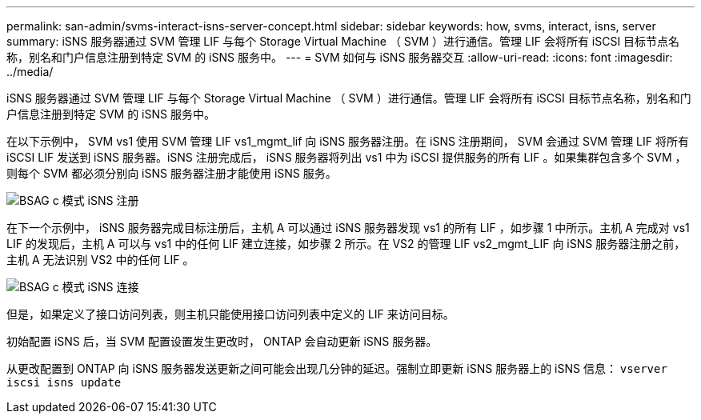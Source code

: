 ---
permalink: san-admin/svms-interact-isns-server-concept.html 
sidebar: sidebar 
keywords: how, svms, interact, isns, server 
summary: iSNS 服务器通过 SVM 管理 LIF 与每个 Storage Virtual Machine （ SVM ）进行通信。管理 LIF 会将所有 iSCSI 目标节点名称，别名和门户信息注册到特定 SVM 的 iSNS 服务中。 
---
= SVM 如何与 iSNS 服务器交互
:allow-uri-read: 
:icons: font
:imagesdir: ../media/


[role="lead"]
iSNS 服务器通过 SVM 管理 LIF 与每个 Storage Virtual Machine （ SVM ）进行通信。管理 LIF 会将所有 iSCSI 目标节点名称，别名和门户信息注册到特定 SVM 的 iSNS 服务中。

在以下示例中， SVM vs1 使用 SVM 管理 LIF vs1_mgmt_lif 向 iSNS 服务器注册。在 iSNS 注册期间， SVM 会通过 SVM 管理 LIF 将所有 iSCSI LIF 发送到 iSNS 服务器。iSNS 注册完成后， iSNS 服务器将列出 vs1 中为 iSCSI 提供服务的所有 LIF 。如果集群包含多个 SVM ，则每个 SVM 都必须分别向 iSNS 服务器注册才能使用 iSNS 服务。

image::../media/bsag_c-mode_iSNS_register.png[BSAG c 模式 iSNS 注册]

在下一个示例中， iSNS 服务器完成目标注册后，主机 A 可以通过 iSNS 服务器发现 vs1 的所有 LIF ，如步骤 1 中所示。主机 A 完成对 vs1 LIF 的发现后，主机 A 可以与 vs1 中的任何 LIF 建立连接，如步骤 2 所示。在 VS2 的管理 LIF vs2_mgmt_LIF 向 iSNS 服务器注册之前，主机 A 无法识别 VS2 中的任何 LIF 。

image::../media/bsag_c-mode_iSNS_connect.png[BSAG c 模式 iSNS 连接]

但是，如果定义了接口访问列表，则主机只能使用接口访问列表中定义的 LIF 来访问目标。

初始配置 iSNS 后，当 SVM 配置设置发生更改时， ONTAP 会自动更新 iSNS 服务器。

从更改配置到 ONTAP 向 iSNS 服务器发送更新之间可能会出现几分钟的延迟。强制立即更新 iSNS 服务器上的 iSNS 信息： `vserver iscsi isns update`
